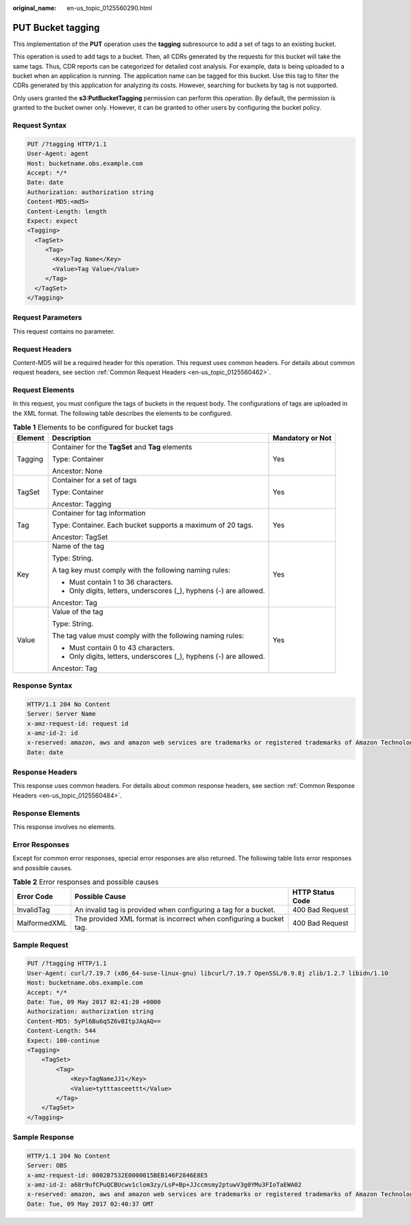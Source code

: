 :original_name: en-us_topic_0125560290.html

.. _en-us_topic_0125560290:

PUT Bucket tagging
==================

This implementation of the **PUT** operation uses the **tagging** subresource to add a set of tags to an existing bucket.

This operation is used to add tags to a bucket. Then, all CDRs generated by the requests for this bucket will take the same tags. Thus, CDR reports can be categorized for detailed cost analysis. For example, data is being uploaded to a bucket when an application is running. The application name can be tagged for this bucket. Use this tag to filter the CDRs generated by this application for analyzing its costs. However, searching for buckets by tag is not supported.

Only users granted the **s3:PutBucketTagging** permission can perform this operation. By default, the permission is granted to the bucket owner only. However, it can be granted to other users by configuring the bucket policy.

Request Syntax
--------------

.. code-block:: text

   PUT /?tagging HTTP/1.1
   User-Agent: agent
   Host: bucketname.obs.example.com
   Accept: */*
   Date: date
   Authorization: authorization string
   Content-MD5:<md5>
   Content-Length: length
   Expect: expect
   <Tagging>
     <TagSet>
        <Tag>
          <Key>Tag Name</Key>
          <Value>Tag Value</Value>
        </Tag>
     </TagSet>
   </Tagging>

Request Parameters
------------------

This request contains no parameter.

Request Headers
---------------

Content-MD5 will be a required header for this operation. This request uses common headers. For details about common request headers, see section :ref:`Common Request Headers <en-us_topic_0125560462>`.

Request Elements
----------------

In this request, you must configure the tags of buckets in the request body. The configurations of tags are uploaded in the XML format. The following table describes the elements to be configured.

.. table:: **Table 1** Elements to be configured for bucket tags

   +-----------------------+--------------------------------------------------------------------+-----------------------+
   | Element               | Description                                                        | Mandatory or Not      |
   +=======================+====================================================================+=======================+
   | Tagging               | Container for the **TagSet** and **Tag** elements                  | Yes                   |
   |                       |                                                                    |                       |
   |                       | Type: Container                                                    |                       |
   |                       |                                                                    |                       |
   |                       | Ancestor: None                                                     |                       |
   +-----------------------+--------------------------------------------------------------------+-----------------------+
   | TagSet                | Container for a set of tags                                        | Yes                   |
   |                       |                                                                    |                       |
   |                       | Type: Container                                                    |                       |
   |                       |                                                                    |                       |
   |                       | Ancestor: Tagging                                                  |                       |
   +-----------------------+--------------------------------------------------------------------+-----------------------+
   | Tag                   | Container for tag information                                      | Yes                   |
   |                       |                                                                    |                       |
   |                       | Type: Container. Each bucket supports a maximum of 20 tags.        |                       |
   |                       |                                                                    |                       |
   |                       | Ancestor: TagSet                                                   |                       |
   +-----------------------+--------------------------------------------------------------------+-----------------------+
   | Key                   | Name of the tag                                                    | Yes                   |
   |                       |                                                                    |                       |
   |                       | Type: String.                                                      |                       |
   |                       |                                                                    |                       |
   |                       | A tag key must comply with the following naming rules:             |                       |
   |                       |                                                                    |                       |
   |                       | -  Must contain 1 to 36 characters.                                |                       |
   |                       | -  Only digits, letters, underscores (_), hyphens (-) are allowed. |                       |
   |                       |                                                                    |                       |
   |                       | Ancestor: Tag                                                      |                       |
   +-----------------------+--------------------------------------------------------------------+-----------------------+
   | Value                 | Value of the tag                                                   | Yes                   |
   |                       |                                                                    |                       |
   |                       | Type: String.                                                      |                       |
   |                       |                                                                    |                       |
   |                       | The tag value must comply with the following naming rules:         |                       |
   |                       |                                                                    |                       |
   |                       | -  Must contain 0 to 43 characters.                                |                       |
   |                       | -  Only digits, letters, underscores (_), hyphens (-) are allowed. |                       |
   |                       |                                                                    |                       |
   |                       | Ancestor: Tag                                                      |                       |
   +-----------------------+--------------------------------------------------------------------+-----------------------+

Response Syntax
---------------

.. code-block::

   HTTP/1.1 204 No Content
   Server: Server Name
   x-amz-request-id: request id
   x-amz-id-2: id
   x-reserved: amazon, aws and amazon web services are trademarks or registered trademarks of Amazon Technologies, Inc
   Date: date

Response Headers
----------------

This response uses common headers. For details about common response headers, see section :ref:`Common Response Headers <en-us_topic_0125560484>`.

Response Elements
-----------------

This response involves no elements.

Error Responses
---------------

Except for common error responses, special error responses are also returned. The following table lists error responses and possible causes.

.. table:: **Table 2** Error responses and possible causes

   +--------------+---------------------------------------------------------------------+------------------+
   | Error Code   | Possible Cause                                                      | HTTP Status Code |
   +==============+=====================================================================+==================+
   | InvalidTag   | An invalid tag is provided when configuring a tag for a bucket.     | 400 Bad Request  |
   +--------------+---------------------------------------------------------------------+------------------+
   | MalformedXML | The provided XML format is incorrect when configuring a bucket tag. | 400 Bad Request  |
   +--------------+---------------------------------------------------------------------+------------------+

Sample Request
--------------

.. code-block:: text

   PUT /?tagging HTTP/1.1
   User-Agent: curl/7.19.7 (x86_64-suse-linux-gnu) libcurl/7.19.7 OpenSSL/0.9.8j zlib/1.2.7 libidn/1.10
   Host: bucketname.obs.example.com
   Accept: */*
   Date: Tue, 09 May 2017 02:41:20 +0000
   Authorization: authorization string
   Content-MD5: 5yPl6Bu6q5Z6vBItpJAqAQ==
   Content-Length: 544
   Expect: 100-continue
   <Tagging>
       <TagSet>
           <Tag>
               <Key>TagNameJJ1</Key>
               <Value>tytttasceettt</Value>
           </Tag>
       </TagSet>
   </Tagging>

Sample Response
---------------

.. code-block::

   HTTP/1.1 204 No Content
   Server: OBS
   x-amz-request-id: 0002B7532E0000015BEB146F2846E8E5
   x-amz-id-2: a68r9ufCPuQCBUcwv1clom3zy/LsP+Bp+JJccmsmy2ptuwV3g0YMu3FIoTaEWA02
   x-reserved: amazon, aws and amazon web services are trademarks or registered trademarks of Amazon Technologies, Inc
   Date: Tue, 09 May 2017 02:40:37 GMT
